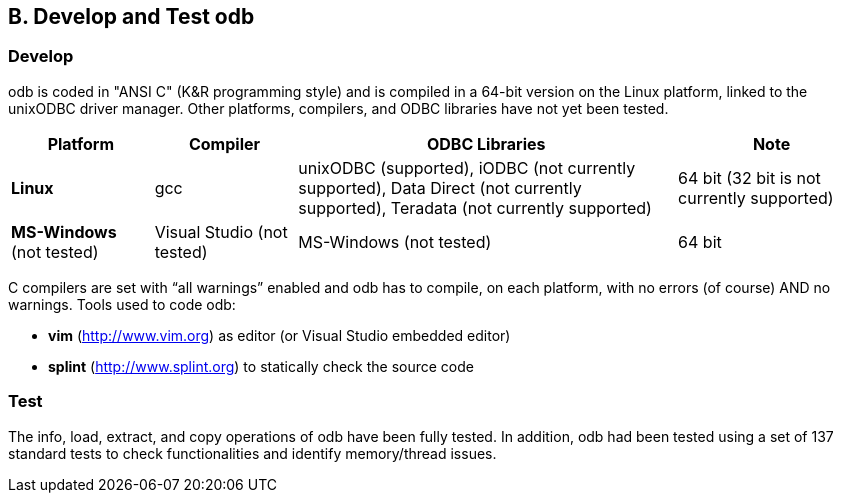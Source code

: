////
/**
* @@@ START COPYRIGHT @@@
*
* Licensed to the Apache Software Foundation (ASF) under one
* or more contributor license agreements.  See the NOTICE file
* distributed with this work for additional information
* regarding copyright ownership.  The ASF licenses this file
* to you under the Apache License, Version 2.0 (the
* "License"); you may not use this file except in compliance
* with the License.  You may obtain a copy of the License at
*
*   http://www.apache.org/licenses/LICENSE-2.0
*
* Unless required by applicable law or agreed to in writing,
* software distributed under the License is distributed on an
* "AS IS" BASIS, WITHOUT WARRANTIES OR CONDITIONS OF ANY
* KIND, either express or implied.  See the License for the
* specific language governing permissions and limitations
* under the License.
*
* @@@ END COPYRIGHT @@@
*/
////

<<<
== B. Develop and Test odb
=== Develop

odb is coded in "ANSI C" (K&R programming style) and is compiled in a 64-bit version on the Linux platform, linked
to the unixODBC driver manager. Other platforms, compilers, and ODBC libraries have not yet been tested.

[cols="15%,15%,40%,20%",options="header"]
|===
| Platform | Compiler | ODBC Libraries | Note
| **Linux** | gcc | unixODBC (supported), iODBC (not currently supported), Data Direct (not currently supported), Teradata (not currently supported) | 64 bit (32 bit is not currently supported)
| **MS-Windows** +
(not tested) | Visual Studio (not tested) | MS-Windows (not tested) | 64 bit
|===

C compilers are set with “all warnings” enabled and odb has to compile, on each platform, with no errors (of course) AND no warnings. Tools used
to code odb:

* **vim** (http://www.vim.org) as editor (or Visual Studio embedded editor)
* **splint** (http://www.splint.org) to statically check the source code

=== Test

The info, load, extract, and copy operations of odb have been fully tested. In addition, odb had been tested using a set of
137 standard tests to check functionalities and identify memory/thread issues.
